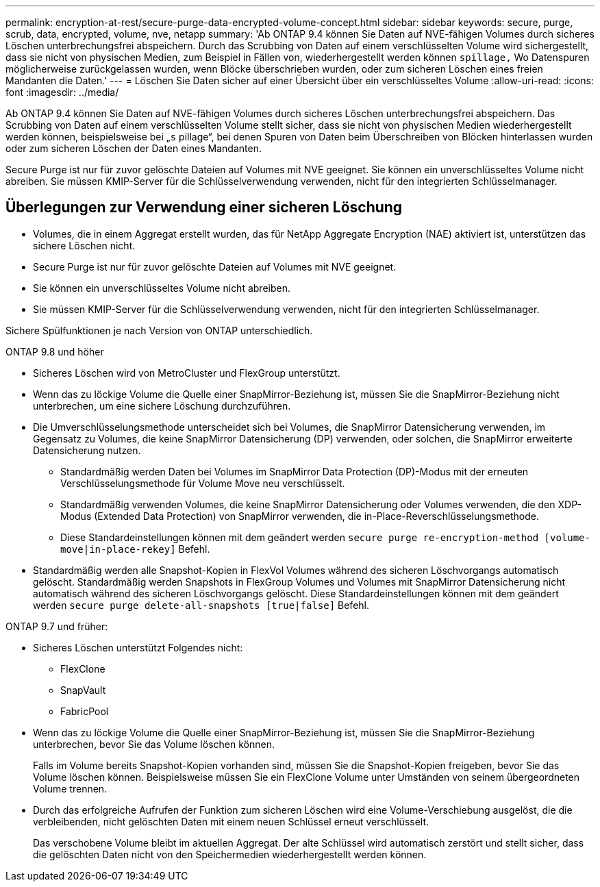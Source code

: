 ---
permalink: encryption-at-rest/secure-purge-data-encrypted-volume-concept.html 
sidebar: sidebar 
keywords: secure, purge, scrub, data, encrypted, volume, nve, netapp 
summary: 'Ab ONTAP 9.4 können Sie Daten auf NVE-fähigen Volumes durch sicheres Löschen unterbrechungsfrei abspeichern. Durch das Scrubbing von Daten auf einem verschlüsselten Volume wird sichergestellt, dass sie nicht von physischen Medien, zum Beispiel in Fällen von, wiederhergestellt werden können `spillage,` Wo Datenspuren möglicherweise zurückgelassen wurden, wenn Blöcke überschrieben wurden, oder zum sicheren Löschen eines freien Mandanten die Daten.' 
---
= Löschen Sie Daten sicher auf einer Übersicht über ein verschlüsseltes Volume
:allow-uri-read: 
:icons: font
:imagesdir: ../media/


[role="lead"]
Ab ONTAP 9.4 können Sie Daten auf NVE-fähigen Volumes durch sicheres Löschen unterbrechungsfrei abspeichern. Das Scrubbing von Daten auf einem verschlüsselten Volume stellt sicher, dass sie nicht von physischen Medien wiederhergestellt werden können, beispielsweise bei „`s` pillage“, bei denen Spuren von Daten beim Überschreiben von Blöcken hinterlassen wurden oder zum sicheren Löschen der Daten eines Mandanten.

Secure Purge ist nur für zuvor gelöschte Dateien auf Volumes mit NVE geeignet. Sie können ein unverschlüsseltes Volume nicht abreiben. Sie müssen KMIP-Server für die Schlüsselverwendung verwenden, nicht für den integrierten Schlüsselmanager.



== Überlegungen zur Verwendung einer sicheren Löschung

* Volumes, die in einem Aggregat erstellt wurden, das für NetApp Aggregate Encryption (NAE) aktiviert ist, unterstützen das sichere Löschen nicht.
* Secure Purge ist nur für zuvor gelöschte Dateien auf Volumes mit NVE geeignet.
* Sie können ein unverschlüsseltes Volume nicht abreiben.
* Sie müssen KMIP-Server für die Schlüsselverwendung verwenden, nicht für den integrierten Schlüsselmanager.


Sichere Spülfunktionen je nach Version von ONTAP unterschiedlich.

[role="tabbed-block"]
====
.ONTAP 9.8 und höher
--
* Sicheres Löschen wird von MetroCluster und FlexGroup unterstützt.
* Wenn das zu löckige Volume die Quelle einer SnapMirror-Beziehung ist, müssen Sie die SnapMirror-Beziehung nicht unterbrechen, um eine sichere Löschung durchzuführen.
* Die Umverschlüsselungsmethode unterscheidet sich bei Volumes, die SnapMirror Datensicherung verwenden, im Gegensatz zu Volumes, die keine SnapMirror Datensicherung (DP) verwenden, oder solchen, die SnapMirror erweiterte Datensicherung nutzen.
+
** Standardmäßig werden Daten bei Volumes im SnapMirror Data Protection (DP)-Modus mit der erneuten Verschlüsselungsmethode für Volume Move neu verschlüsselt.
** Standardmäßig verwenden Volumes, die keine SnapMirror Datensicherung oder Volumes verwenden, die den XDP-Modus (Extended Data Protection) von SnapMirror verwenden, die in-Place-Reverschlüsselungsmethode.
** Diese Standardeinstellungen können mit dem geändert werden `secure purge re-encryption-method [volume-move|in-place-rekey]` Befehl.


* Standardmäßig werden alle Snapshot-Kopien in FlexVol Volumes während des sicheren Löschvorgangs automatisch gelöscht. Standardmäßig werden Snapshots in FlexGroup Volumes und Volumes mit SnapMirror Datensicherung nicht automatisch während des sicheren Löschvorgangs gelöscht. Diese Standardeinstellungen können mit dem geändert werden `secure purge delete-all-snapshots [true|false]` Befehl.


--
.ONTAP 9.7 und früher:
--
* Sicheres Löschen unterstützt Folgendes nicht:
+
** FlexClone
** SnapVault
** FabricPool


* Wenn das zu löckige Volume die Quelle einer SnapMirror-Beziehung ist, müssen Sie die SnapMirror-Beziehung unterbrechen, bevor Sie das Volume löschen können.
+
Falls im Volume bereits Snapshot-Kopien vorhanden sind, müssen Sie die Snapshot-Kopien freigeben, bevor Sie das Volume löschen können. Beispielsweise müssen Sie ein FlexClone Volume unter Umständen von seinem übergeordneten Volume trennen.

* Durch das erfolgreiche Aufrufen der Funktion zum sicheren Löschen wird eine Volume-Verschiebung ausgelöst, die die verbleibenden, nicht gelöschten Daten mit einem neuen Schlüssel erneut verschlüsselt.
+
Das verschobene Volume bleibt im aktuellen Aggregat. Der alte Schlüssel wird automatisch zerstört und stellt sicher, dass die gelöschten Daten nicht von den Speichermedien wiederhergestellt werden können.



--
====